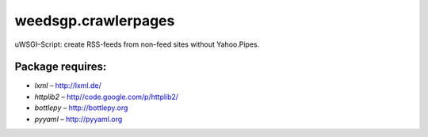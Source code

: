 ====================
weedsgp.crawlerpages
====================
uWSGI–Script: create RSS-feeds from non–feed sites without Yahoo.Pipes.

Package requires:
-----------------
- *lxml* – `http://lxml.de/`_
- *httplib2* – `http//code.google.com/p/httplib2/`_
- *bottlepy* – `http://bottlepy.org`_
- *pyyaml* – `http://pyyaml.org`_

.. _`http://lxml.de/`: http://lxml.de/
.. _`http//code.google.com/p/httplib2/`: http://code.google.com/p/httplib2/
.. _`http://bottlepy.org`: http://bottlepy.org
.. _`http://pyyaml.org`: http://pyyaml.org
